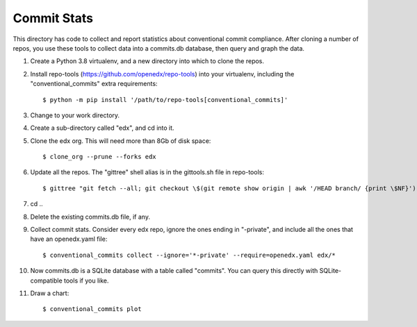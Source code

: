 Commit Stats
############

This directory has code to collect and report statistics about conventional commit compliance.  After cloning a number of repos, you use these tools to collect data into a commits.db database, then query and graph the data.

#. Create a Python 3.8 virtualenv, and a new directory into which to clone the repos.

#. Install repo-tools (https://github.com/openedx/repo-tools) into your virtualenv, including the "conventional_commits" extra requirements::

   $ python -m pip install '/path/to/repo-tools[conventional_commits]'

#. Change to your work directory.

#. Create a sub-directory called "edx", and cd into it.

#. Clone the edx org.  This will need more than 8Gb of disk space::

   $ clone_org --prune --forks edx

#. Update all the repos.  The "gittree" shell alias is in the gittools.sh file in repo-tools::

   $ gittree "git fetch --all; git checkout \$(git remote show origin | awk '/HEAD branch/ {print \$NF}'); git pull"

#. cd ..

#. Delete the existing commits.db file, if any.

#. Collect commit stats. Consider every edx repo, ignore the ones ending in
   "-private", and include all the ones that have an openedx.yaml file::

   $ conventional_commits collect --ignore='*-private' --require=openedx.yaml edx/*

#. Now commits.db is a SQLite database with a table called "commits".  You can query this directly with SQLite-compatible tools if you like.

#. Draw a chart::

   $ conventional_commits plot
